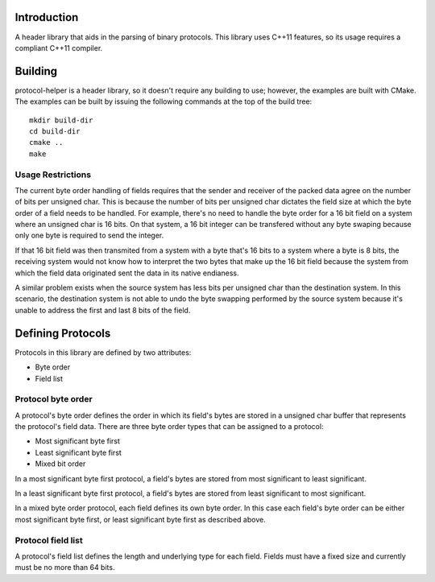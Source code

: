 Introduction
============

A header library that aids in the parsing of binary protocols.  This
library uses C++11 features, so its usage requires a compliant C++11
compiler.

Building
========

protocol-helper is a header library, so it doesn't require any
building to use; however, the examples are built with CMake.  The
examples can be built by issuing the following commands at the top of
the build tree::

 mkdir build-dir
 cd build-dir
 cmake ..
 make

Usage Restrictions
~~~~~~~~~~~~~~~~~~

The current byte order handling of fields requires that the sender and
receiver of the packed data agree on the number of bits per unsigned
char.  This is because the number of bits per unsigned char dictates
the field size at which the byte order of a field needs to be handled.
For example, there's no need to handle the byte order for a 16 bit
field on a system where an unsigned char is 16 bits.  On that system,
a 16 bit integer can be transfered without any byte swaping because
only one byte is required to send the integer.

If that 16 bit field was then transmited from a system with a byte
that's 16 bits to a system where a byte is 8 bits, the receiving
system would not know how to interpret the two bytes that make up the
16 bit field because the system from which the field data originated
sent the data in its native endianess.

A similar problem exists when the source system has less bits per
unsigned char than the destination system.  In this scenario, the
destination system is not able to undo the byte swapping performed by
the source system because it's unable to address the first and last 8
bits of the field.

Defining Protocols
==================

Protocols in this library are defined by two attributes:

* Byte order
* Field list

Protocol byte order
~~~~~~~~~~~~~~~~~~~

A protocol's byte order defines the order in which its field's bytes
are stored in a unsigned char buffer that represents the protocol's
field data.  There are three byte order types that can be assigned to
a protocol:

* Most significant byte first
* Least significant byte first
* Mixed bit order

In a most significant byte first protocol, a field's bytes are stored
from most significant to least significant.

In a least significant byte first protocol, a field's bytes are stored
from least significant to most significant.

In a mixed byte order protocol, each field defines its own byte order.
In this case each field's byte order can be either most significant
byte first, or least significant byte first as described above.

Protocol field list
~~~~~~~~~~~~~~~~~~~

A protocol's field list defines the length and underlying type for
each field.  Fields must have a fixed size and currently must be no
more than 64 bits.
